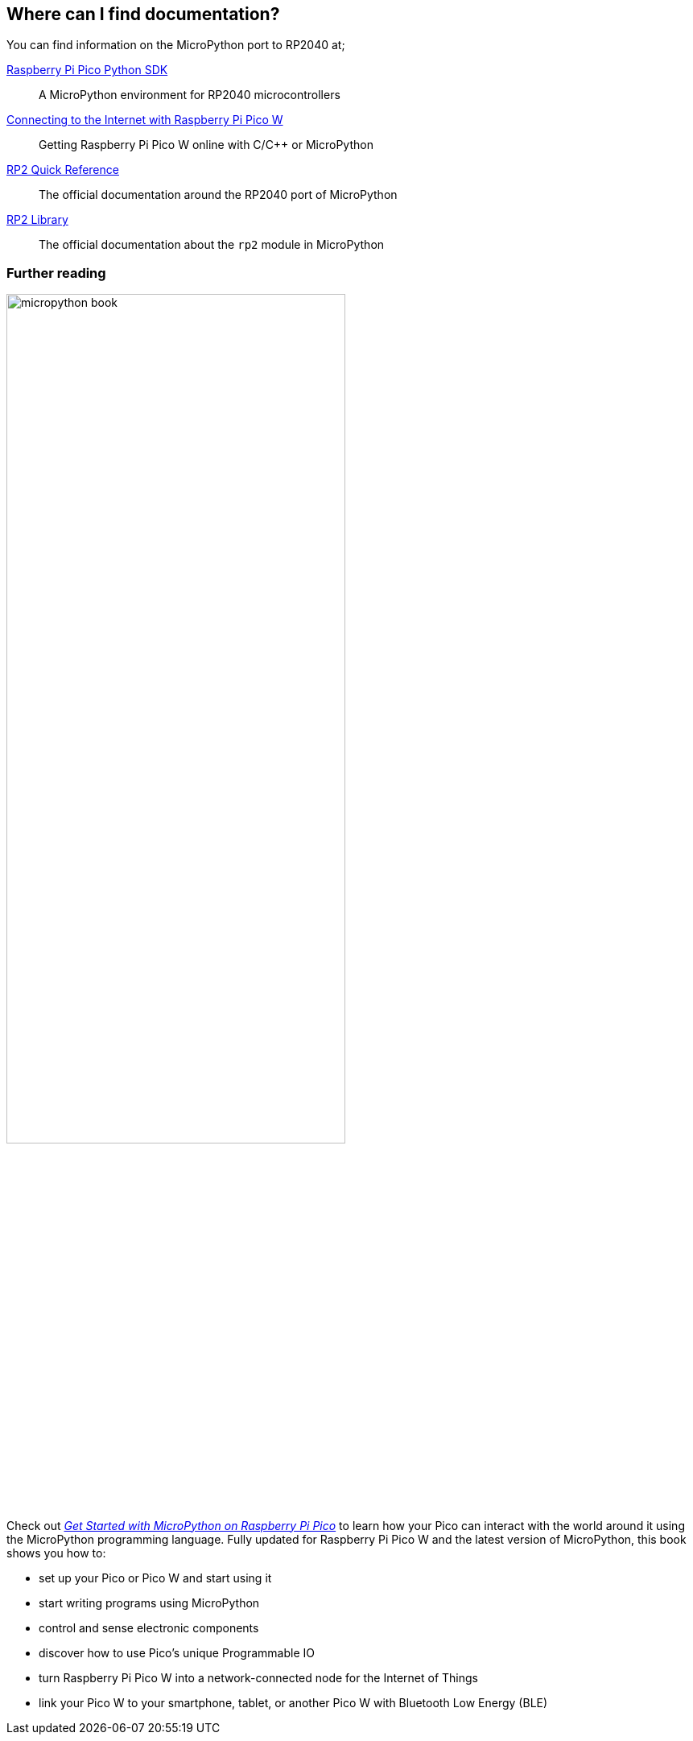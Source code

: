 == Where can I find documentation?

You can find information on the MicroPython port to RP2040 at;

https://datasheets.raspberrypi.com/pico/raspberry-pi-pico-python-sdk.pdf[Raspberry Pi Pico Python SDK]:: A MicroPython environment for RP2040 microcontrollers
https://datasheets.raspberrypi.com/picow/connecting-to-the-internet-with-pico-w.pdf[Connecting to the Internet with Raspberry Pi Pico W]:: Getting Raspberry Pi Pico W online with C/{cpp} or MicroPython
https://docs.micropython.org/en/latest/rp2/quickref.html[RP2 Quick Reference]:: The official documentation around the RP2040 port of MicroPython
https://docs.micropython.org/en/latest/library/rp2.html[RP2 Library]:: The official documentation about the `rp2` module in MicroPython

=== Further reading

image::images/micropython_book.png[width="70%",float=right]

Check out https://store.rpipress.cc/collections/getting-started/products/get-started-with-micropython-on-raspberry-pi-pico-2nd-edition[_Get Started with MicroPython on Raspberry Pi Pico_] to learn how your Pico can interact with the world around it using the MicroPython programming language. Fully updated for Raspberry Pi Pico W and the latest version of MicroPython, this book shows you how to:

* set up your Pico or Pico W and start using it
* start writing programs using MicroPython
* control and sense electronic components
* discover how to use Pico's unique Programmable IO
* turn Raspberry Pi Pico W into a network-connected node for the Internet of Things
* link your Pico W to your smartphone, tablet, or another Pico W with Bluetooth Low Energy (BLE)
